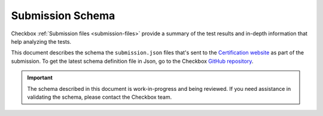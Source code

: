 .. _submission_schema:

Submission Schema
==================

Checkbox :ref:`Submission files <submission-files>` provide a summary of the test results and in-depth information that help analyzing the tests. 

This document describes the schema the ``submission.json`` files that's sent to the `Certification website <https://certification.canonical.com>`_ as part of the submission. To get the latest schema definition file in Json, go to the Checkbox `GitHub repository <https://github.com/canonical/checkbox/blob/main/submission-schema/schema.json>`_.

.. important:: 

    The schema described in this document is work-in-progress and being reviewed. If you need assistance in validating the schema, please contact the Checkbox team.
    
.. jsonschema:: ../../submission-schema/schema.json
    :lift_definitions:
    :auto_reference:
    
